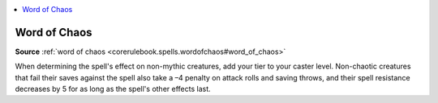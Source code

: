 
.. _`mythicadventures.mythicspells.wordofchaos`:

.. contents:: \ 

.. _`mythicadventures.mythicspells.wordofchaos#word_of_chaos_mythic`: `mythicadventures.mythicspells.wordofchaos#word_of_chaos`_

.. _`mythicadventures.mythicspells.wordofchaos#word_of_chaos`:

Word of Chaos
==============

\ **Source**\  :ref:`word of chaos <corerulebook.spells.wordofchaos#word_of_chaos>`

When determining the spell's effect on non-mythic creatures, add your tier to your caster level. Non-chaotic creatures that fail their saves against the spell also take a –4 penalty on attack rolls and saving throws, and their spell resistance decreases by 5 for as long as the spell's other effects last.
